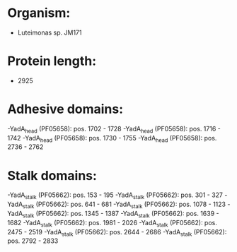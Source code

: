 * Organism:
- Luteimonas sp. JM171
* Protein length:
- 2925
* Adhesive domains:
-YadA_head (PF05658): pos. 1702 - 1728
-YadA_head (PF05658): pos. 1716 - 1742
-YadA_head (PF05658): pos. 1730 - 1755
-YadA_head (PF05658): pos. 2736 - 2762
* Stalk domains:
-YadA_stalk (PF05662): pos. 153 - 195
-YadA_stalk (PF05662): pos. 301 - 327
-YadA_stalk (PF05662): pos. 641 - 681
-YadA_stalk (PF05662): pos. 1078 - 1123
-YadA_stalk (PF05662): pos. 1345 - 1387
-YadA_stalk (PF05662): pos. 1639 - 1682
-YadA_stalk (PF05662): pos. 1981 - 2026
-YadA_stalk (PF05662): pos. 2475 - 2519
-YadA_stalk (PF05662): pos. 2644 - 2686
-YadA_stalk (PF05662): pos. 2792 - 2833

